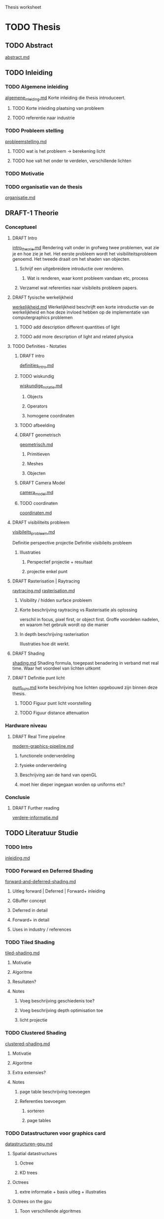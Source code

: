 Thesis worksheet
* TODO Thesis
** TODO Abstract
[[file:src/thesis/content/abstract.md][abstract.md]]
** TODO Inleiding
*** TODO Algemene inleiding 
[[file:src/thesis/content/inleiding/algemene_inleiding.md][algemene_inleiding.md]]
Korte inleiding die thesis introduceert.
**** TODO Korte inleiding plaatsing van probleem
**** TODO referentie naar industrie
*** TODO Probleem stelling 
[[file:src/thesis/content/inleiding/probleemstelling.md][probleemstelling.md]]
**** TODO wat is het probleem -> berekening licht
**** TODO hoe valt het onder te verdelen, verschillende lichten
*** TODO Motivatie
*** TODO organisatie van de thesis
[[file:src/thesis/content/inleiding/organisatie.md][organisatie.md]]

** DRAFT-1 Theorie
*** Conceptueel 
**** DRAFT Intro
[[file:src/thesis/content/theorie/intro_theorie.md][intro_theorie.md]]
Rendering valt onder in grofweg twee problemen, wat zie je en
hoe zie je het. Het eerste probleem wordt het visibiliteitsprobleem
genoemd. Het tweede draait om het shaden van objecten.

***** Schrijf een uitgebreidere introductie over renderen.
****** Wat is renderen, waar komt probleem vandaan etc, process
***** Verzamel wat referenties naar visibileits probleem papers.
**** DRAFT fysische werkelijkheid
[[file:src/thesis/content/theorie/werkelijkheid.md][werkelijkheid.md]]
Werkelijkheid beschrijft een korte introductie van de werkelijkheid
en hoe deze invloed hebben op de implementatie van computergraphics problemen

***** TODO add description different quantities of light
***** TODO add more description of light and related physica

**** TODO Definities - Notaties
***** DRAFT intro
[[file:src/thesis/content/theorie/definities_intro.md][definities_intro.md]]
***** TODO wiskundig
[[file:src/thesis/content/theorie/wiskundige_notatie.md][wiskundige_notatie.md]]
****** Objects
****** Operators
****** homogene coordinaten
***** TODO afbeelding
***** DRAFT geometrisch
[[file:src/thesis/content/theorie/geometrisch.md][geometrisch.md]]
****** Primitieven
****** Meshes
****** Objecten

***** DRAFT Camera Model
[[file:src/thesis/content/theorie/camera_model.md][camera_model.md]]
***** TODO coordinaten
[[file:src/thesis/content/theorie/coordinaten.md][coordinaten.md]]
**** DRAFT visibiliteits probleem
[[file:src/thesis/content/theorie/visibiliteits_probleem.md][visibileits_probleem.md]]

Definitie perspective projectie
Definitie visibileits probleem
***** Illustraties
****** Perspectief projectie + resultaat
****** projectie enkel punt
**** DRAFT Rasterisation | Raytracing
[[file:src/thesis/content/theorie/raytracing.md][raytracing.md]]
[[file:src/thesis/content/theorie/rasterisation.md][rasterisation.md]]
***** Visibility / hidden surface probleem
***** Korte beschrijving raytracing vs Rasterisatie als oplossing 
verschil in focus, pixel first, or object first. Groffe voordelen
nadelen, en waarom het gebruik wordt op die manier
***** In depth beschrijving rasterisation
Illustraties hoe dit werkt.
**** DRAFT Shading
[[file:src/thesis/content/theorie/shading.md][shading.md]]
Shading formula, toegepast benadering in verband met real time.
Waar het voordeel van lichten uitkomt
**** DRAFT Definitie punt licht
[[file:src/thesis/content/theorie/punt_licht.md][punt_licht.md]]
korte beschrijving hoe lichten opgebouwd zijn binnen deze thesis.
***** TODO Figuur punt licht voorstelling
***** TODO Figuur distance attenuation
*** Hardware niveau
**** DRAFT Real Time pipeline
[[file:src/thesis/content/theorie/modern-graphics-pipeline.md][modern-graphics-pipeline.md]]
***** functionele onderverdeling
***** fysieke onderverdeling 
***** Beschrijving aan de hand van openGL
***** moet hier dieper ingegaan worden op uniforms etc?
*** Conclusie
**** DRAFT Further reading
[[file:src/thesis/content/theorie/verdere-informatie.md][verdere-informatie.md]]
** TODO Literatuur Studie
*** TODO Intro
[[file:src/thesis/content/literatuur-studie/inleiding.md][inleiding.md]]
*** TODO Forward en Deferred Shading
[[file:src/thesis/content/literatuur-studie/forward-and-deferred-shading.md][forward-and-deferred-shading.md]]
**** Uitleg forward | Deferred | Forward+ inleiding
**** GBuffer concept
**** Deferred in detail
**** Forward+ in detail
**** Uses in industry / references
*** TODO Tiled Shading
[[file:src/thesis/content/literatuur-studie/tiled-shading.md][tiled-shading.md]]
**** Motivatie
**** Algoritme
**** Resultaten?

**** Notes
***** Voeg beschrijving geschiedenis toe?
***** Voeg beschrijving depth optimisation toe
***** licht projectie
*** TODO Clustered Shading
[[file:src/thesis/content/literatuur-studie/clustered-shading.md][clustered-shading.md]]
**** Motivatie
**** Algoritme
**** Extra extensies?

**** Notes
***** page table beschrijving toevoegen
***** Referenties toevoegen
****** sorteren
****** page tables
*** TODO Datastructuren voor graphics card
[[file:src/thesis/content/literatuur-studie/datastructuren-gpu.md][datastructuren-gpu.md]]
**** Spatial datastructures
***** Octree
***** KD trees
**** Octrees
***** extre informatie + basis uitleg + illustraties
**** Octrees on the gpu
***** Toon verschillende algoritmes
** TODO Algoritmes 
*** TODO Algoritme beschrijving Tiled Shading binnen nTiled
*** TODO Algoritme beschrijving Clustered Shading
*** TODO Theorie Eigen implementatie
[[file:src/thesis/content/algoritmes/hierarchical-shading.md][hierarchical-shading.md]]
** TODO Implementatie
*** TODO Ntiled beschrijving
Benadruk werk van eigen implementatie.
** TODO Methode
*** TODO Evaluatie Methodes
*** TODO Beschrijving test suite
** TODO Resultaten
*** TODO tiled shading
*** TODO clustered shading
*** TODO eigen implementatie
** TODO Discussie / Interpretatie
*** TODO vergelijking tiled shading / clustered shading
*** TODO vergelijking met literatuur
*** TODO vergelijking eigen methode tiled shading / clustered shading
** TODO Conclusie
** TODO Appendix

** TODO Referenties

* Rode Draad
Rode draad van de thesis:
** Algemene inleiding
Beschrijft probleem schets, positie binnen het veld van onderzoek
Wat gepoogd is te bereiken binnen deze thesis.
Vergelijkingen van verschillende technieken. 
Korte beschrijving van eigen techniek, waar het op verder bouwt. 
** Literatuur Studie
Begint bij een beschrijving van de rasterisation pipeline, 
Basis hiervoor zou real time shading boek, en openGL wiki / directX 
wiki moeten zijn. 
Vervolgens deferred en forward shading
Dan hier op verder bouwen Tiled Shading
Clustered Shading
Als 

* TODO Misc.
** TODO referentie database opbouwen en bijhouden
